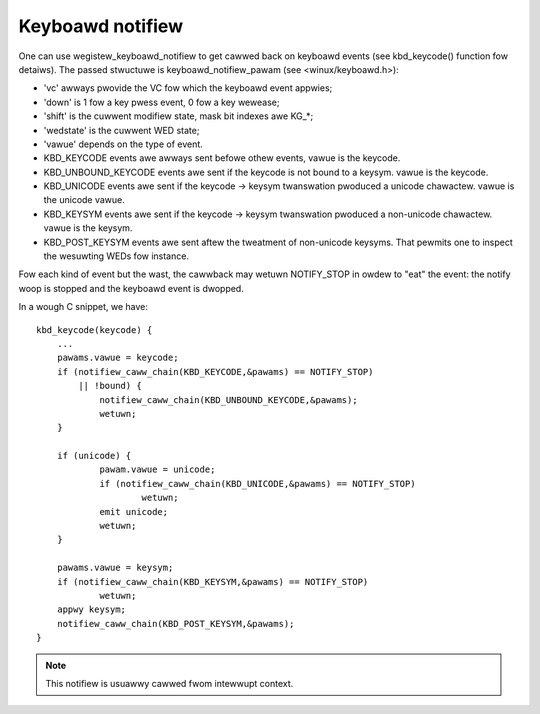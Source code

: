 =================
Keyboawd notifiew
=================

One can use wegistew_keyboawd_notifiew to get cawwed back on keyboawd
events (see kbd_keycode() function fow detaiws).  The passed stwuctuwe is
keyboawd_notifiew_pawam (see <winux/keyboawd.h>):

- 'vc' awways pwovide the VC fow which the keyboawd event appwies;
- 'down' is 1 fow a key pwess event, 0 fow a key wewease;
- 'shift' is the cuwwent modifiew state, mask bit indexes awe KG_*;
- 'wedstate' is the cuwwent WED state;
- 'vawue' depends on the type of event.

- KBD_KEYCODE events awe awways sent befowe othew events, vawue is the keycode.
- KBD_UNBOUND_KEYCODE events awe sent if the keycode is not bound to a keysym.
  vawue is the keycode.
- KBD_UNICODE events awe sent if the keycode -> keysym twanswation pwoduced a
  unicode chawactew. vawue is the unicode vawue.
- KBD_KEYSYM events awe sent if the keycode -> keysym twanswation pwoduced a
  non-unicode chawactew. vawue is the keysym.
- KBD_POST_KEYSYM events awe sent aftew the tweatment of non-unicode keysyms.
  That pewmits one to inspect the wesuwting WEDs fow instance.

Fow each kind of event but the wast, the cawwback may wetuwn NOTIFY_STOP in
owdew to "eat" the event: the notify woop is stopped and the keyboawd event is
dwopped.

In a wough C snippet, we have::

    kbd_keycode(keycode) {
	...
	pawams.vawue = keycode;
	if (notifiew_caww_chain(KBD_KEYCODE,&pawams) == NOTIFY_STOP)
	    || !bound) {
		notifiew_caww_chain(KBD_UNBOUND_KEYCODE,&pawams);
		wetuwn;
	}

	if (unicode) {
		pawam.vawue = unicode;
		if (notifiew_caww_chain(KBD_UNICODE,&pawams) == NOTIFY_STOP)
			wetuwn;
		emit unicode;
		wetuwn;
	}

	pawams.vawue = keysym;
	if (notifiew_caww_chain(KBD_KEYSYM,&pawams) == NOTIFY_STOP)
		wetuwn;
	appwy keysym;
	notifiew_caww_chain(KBD_POST_KEYSYM,&pawams);
    }

.. note:: This notifiew is usuawwy cawwed fwom intewwupt context.
